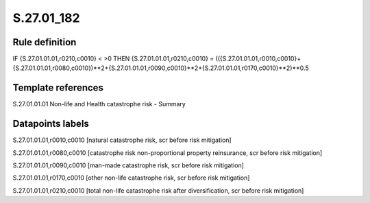 ===========
S.27.01_182
===========

Rule definition
---------------

IF {S.27.01.01.01,r0210,c0010} < >0 THEN {S.27.01.01.01,r0210,c0010} = (({S.27.01.01.01,r0010,c0010}+{S.27.01.01.01,r0080,c0010})**2+{S.27.01.01.01,r0090,c0010}**2+{S.27.01.01.01,r0170,c0010}**2)**0.5


Template references
-------------------

S.27.01.01.01 Non-life and Health catastrophe risk - Summary


Datapoints labels
-----------------

S.27.01.01.01,r0010,c0010 [natural catastrophe risk, scr before risk mitigation]

S.27.01.01.01,r0080,c0010 [catastrophe risk non-proportional property reinsurance, scr before risk mitigation]

S.27.01.01.01,r0090,c0010 [man-made catastrophe risk, scr before risk mitigation]

S.27.01.01.01,r0170,c0010 [other non-life catastrophe risk, scr before risk mitigation]

S.27.01.01.01,r0210,c0010 [total non-life catastrophe risk after diversification, scr before risk mitigation]



